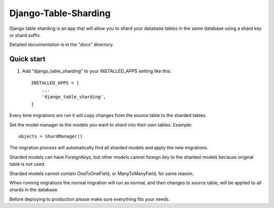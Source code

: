 =====================
Django-Table-Sharding
=====================

Django table sharding is an app that will allow you to shard your database tables in the
same database using a shard key or shard suffix.

Detailed documentation is in the "docs" directory.

Quick start
-----------

1. Add "django_table_sharding" to your INSTALLED_APPS setting like this::

    INSTALLED_APPS = [
        ...
        'django_table_sharding',
    ]

Every time migrations are run it will copy changes from the source
table to the sharded tables.

Set the model manager to the models you want to shard into their own tables.
Example::

    objects = ShardManager()

The migration process will automatically find all sharded models and apply the
new migrations.

Sharded models can have ForeignKeys, but other models cannot foreign key to the sharded
models because original table is not used.

Sharded models cannot contain OneToOneField, or ManyToManyField, for same reason.

When running migrations the normal migration will run as normal, and then changes to source table,
will be applied to all shards in the database.

Before deploying to production please make sure everything fits your needs.

